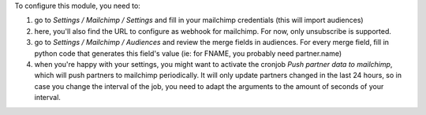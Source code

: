 To configure this module, you need to:

#. go to `Settings / Mailchimp / Settings` and fill in your mailchimp credentials (this will import audiences)
#. here, you'll also find the URL to configure as webhook for mailchimp. For now, only unsubscribe is supported.
#. go to `Settings / Mailchimp / Audiences` and review the merge fields in audiences. For every merge field, fill in python code that generates this field's value (ie: for FNAME, you probably need partner.name)
#. when you're happy with your settings, you might want to activate the cronjob `Push partner data to mailchimp`, which will push partners to mailchimp periodically. It will only update partners changed in the last 24 hours, so in case you change the interval of the job, you need to adapt the arguments to the amount of seconds of your interval.
